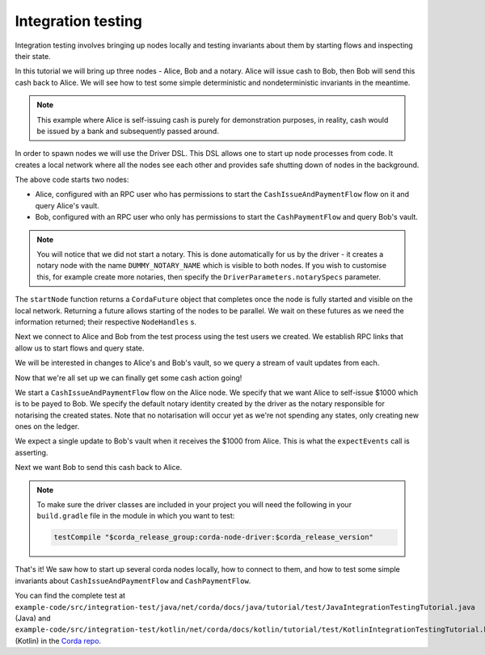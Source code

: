 .. highlight:: kotlin
.. raw:: html

   <script type="text/javascript" src="_static/jquery.js"></script>
   <script type="text/javascript" src="_static/codesets.js"></script>

Integration testing
===================

Integration testing involves bringing up nodes locally and testing invariants about them by starting flows and inspecting
their state.

In this tutorial we will bring up three nodes - Alice, Bob and a notary. Alice will issue cash to Bob, then Bob will send
this cash back to Alice. We will see how to test some simple deterministic and nondeterministic invariants in the meantime.

.. note:: This example where Alice is self-issuing cash is purely for demonstration purposes, in reality, cash would be
   issued by a bank and subsequently passed around.

In order to spawn nodes we will use the Driver DSL. This DSL allows one to start up node processes from code. It creates
a local network where all the nodes see each other and provides safe shutting down of nodes in the background.

.. container:: codeset

    .. literalinclude:: example-code/src/integration-test/kotlin/net/corda/docs/kotlin/tutorial/test/KotlinIntegrationTestingTutorial.kt
        :language: kotlin
        :start-after: START 1
        :end-before: END 1
        :dedent: 8

    .. literalinclude:: example-code/src/integration-test/java/net/corda/docs/java/tutorial/test/JavaIntegrationTestingTutorial.java
        :language: java
        :start-after: START 1
        :end-before: END 1
        :dedent: 8

The above code starts two nodes:

* Alice, configured with an RPC user who has permissions to start the ``CashIssueAndPaymentFlow`` flow on it and query
  Alice's vault.
* Bob, configured with an RPC user who only has permissions to start the ``CashPaymentFlow`` and query Bob's vault.

.. note:: You will notice that we did not start a notary. This is done automatically for us by the driver - it creates
   a notary node with the name ``DUMMY_NOTARY_NAME`` which is visible to both nodes. If you wish to customise this, for
   example create more notaries, then specify the ``DriverParameters.notarySpecs`` parameter.

The ``startNode`` function returns a ``CordaFuture`` object that completes once the node is fully started and visible on
the local network. Returning a future allows starting of the nodes to be parallel. We wait on these futures as we need
the information returned; their respective ``NodeHandles`` s.

.. container:: codeset

    .. literalinclude:: example-code/src/integration-test/kotlin/net/corda/docs/kotlin/tutorial/test/KotlinIntegrationTestingTutorial.kt
        :language: kotlin
        :start-after: START 2
        :end-before: END 2
        :dedent: 12

    .. literalinclude:: example-code/src/integration-test/java/net/corda/docs/java/tutorial/test/JavaIntegrationTestingTutorial.java
        :language: java
        :start-after: START 2
        :end-before: END 2
        :dedent: 16

Next we connect to Alice and Bob from the test process using the test users we created. We establish RPC links that allow
us to start flows and query state.

.. container:: codeset

    .. literalinclude:: example-code/src/integration-test/kotlin/net/corda/docs/kotlin/tutorial/test/KotlinIntegrationTestingTutorial.kt
        :language: kotlin
        :start-after: START 3
        :end-before: END 3
        :dedent: 12

    .. literalinclude:: example-code/src/integration-test/java/net/corda/docs/java/tutorial/test/JavaIntegrationTestingTutorial.java
        :language: java
        :start-after: START 3
        :end-before: END 3
        :dedent: 16

We will be interested in changes to Alice's and Bob's vault, so we query a stream of vault updates from each.

Now that we're all set up we can finally get some cash action going!

.. container:: codeset

    .. literalinclude:: example-code/src/integration-test/kotlin/net/corda/docs/kotlin/tutorial/test/KotlinIntegrationTestingTutorial.kt
        :language: kotlin
        :start-after: START 4
        :end-before: END 4
        :dedent: 12

    .. literalinclude:: example-code/src/integration-test/java/net/corda/docs/java/tutorial/test/JavaIntegrationTestingTutorial.java
        :language: java
        :start-after: START 4
        :end-before: END 4
        :dedent: 16

We start a ``CashIssueAndPaymentFlow`` flow on the Alice node. We specify that we want Alice to self-issue $1000 which is
to be payed to Bob. We specify the default notary identity created by the driver as the notary responsible for notarising
the created states. Note that no notarisation will occur yet as we're not spending any states, only creating new ones on
the ledger.

We expect a single update to Bob's vault when it receives the $1000 from Alice. This is what the ``expectEvents`` call
is asserting.

.. container:: codeset

    .. literalinclude:: example-code/src/integration-test/kotlin/net/corda/docs/kotlin/tutorial/test/KotlinIntegrationTestingTutorial.kt
        :language: kotlin
        :start-after: START 5
        :end-before: END 5
        :dedent: 12

    .. literalinclude:: example-code/src/integration-test/java/net/corda/docs/java/tutorial/test/JavaIntegrationTestingTutorial.java
        :language: java
        :start-after: START 5
        :end-before: END 5
        :dedent: 16

Next we want Bob to send this cash back to Alice.

.. note::

    To make sure the driver classes are included in your project you will need the following in your ``build.gradle`` file in the module in
    which you want to test:

    .. sourcecode:: groovy

        testCompile "$corda_release_group:corda-node-driver:$corda_release_version"

That's it! We saw how to start up several corda nodes locally, how to connect to them, and how to test some simple invariants
about ``CashIssueAndPaymentFlow`` and ``CashPaymentFlow``.

You can find the complete test at ``example-code/src/integration-test/java/net/corda/docs/java/tutorial/test/JavaIntegrationTestingTutorial.java``
(Java) and ``example-code/src/integration-test/kotlin/net/corda/docs/kotlin/tutorial/test/KotlinIntegrationTestingTutorial.kt`` (Kotlin) in the
`Corda repo <https://github.com/corda/corda>`_.
